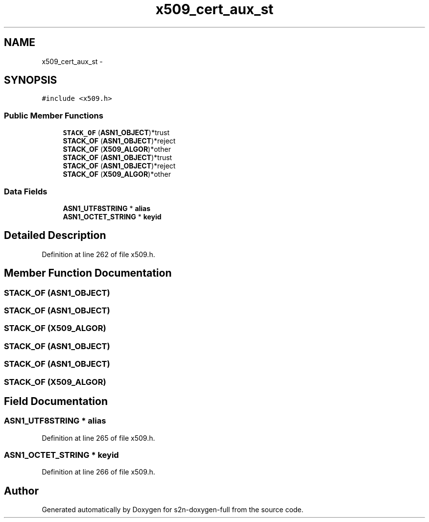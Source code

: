 .TH "x509_cert_aux_st" 3 "Fri Aug 19 2016" "s2n-doxygen-full" \" -*- nroff -*-
.ad l
.nh
.SH NAME
x509_cert_aux_st \- 
.SH SYNOPSIS
.br
.PP
.PP
\fC#include <x509\&.h>\fP
.SS "Public Member Functions"

.in +1c
.ti -1c
.RI "\fBSTACK_OF\fP (\fBASN1_OBJECT\fP)*trust"
.br
.ti -1c
.RI "\fBSTACK_OF\fP (\fBASN1_OBJECT\fP)*reject"
.br
.ti -1c
.RI "\fBSTACK_OF\fP (\fBX509_ALGOR\fP)*other"
.br
.ti -1c
.RI "\fBSTACK_OF\fP (\fBASN1_OBJECT\fP)*trust"
.br
.ti -1c
.RI "\fBSTACK_OF\fP (\fBASN1_OBJECT\fP)*reject"
.br
.ti -1c
.RI "\fBSTACK_OF\fP (\fBX509_ALGOR\fP)*other"
.br
.in -1c
.SS "Data Fields"

.in +1c
.ti -1c
.RI "\fBASN1_UTF8STRING\fP * \fBalias\fP"
.br
.ti -1c
.RI "\fBASN1_OCTET_STRING\fP * \fBkeyid\fP"
.br
.in -1c
.SH "Detailed Description"
.PP 
Definition at line 262 of file x509\&.h\&.
.SH "Member Function Documentation"
.PP 
.SS "STACK_OF (\fBASN1_OBJECT\fP)"

.SS "STACK_OF (\fBASN1_OBJECT\fP)"

.SS "STACK_OF (\fBX509_ALGOR\fP)"

.SS "STACK_OF (\fBASN1_OBJECT\fP)"

.SS "STACK_OF (\fBASN1_OBJECT\fP)"

.SS "STACK_OF (\fBX509_ALGOR\fP)"

.SH "Field Documentation"
.PP 
.SS "\fBASN1_UTF8STRING\fP * alias"

.PP
Definition at line 265 of file x509\&.h\&.
.SS "\fBASN1_OCTET_STRING\fP * keyid"

.PP
Definition at line 266 of file x509\&.h\&.

.SH "Author"
.PP 
Generated automatically by Doxygen for s2n-doxygen-full from the source code\&.
